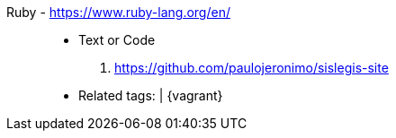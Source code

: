 [#ruby]#Ruby# - https://www.ruby-lang.org/en/::
* Text or Code
. https://github.com/paulojeronimo/sislegis-site
* Related tags: {asciidoctor} | {vagrant}
